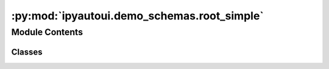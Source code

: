 :py:mod:`ipyautoui.demo_schemas.root_simple`
============================================

.. py:module:: ipyautoui.demo_schemas.root_simple


Module Contents
---------------

Classes
~~~~~~~

.. autoapisummary::

   ipyautoui.demo_schemas.root_simple.RootSimple




.. py:class:: RootSimple(root: RootModelRootType = PydanticUndefined, **data)

   Bases: :py:obj:`pydantic.RootModel`

   Usage docs: https://docs.pydantic.dev/2.4/concepts/models/#rootmodel-and-custom-root-types

   A Pydantic `BaseModel` for the root object of the model.

   :ivar root: The root object of the model.
   :ivar __pydantic_root_model__: Whether the model is a RootModel.
   :ivar __pydantic_private__: Private fields in the model.
   :ivar __pydantic_extra__: Extra fields in the model.



   .. py:attribute:: root
      :type: conint(ge=0, le=3)
      :value: 2

      


